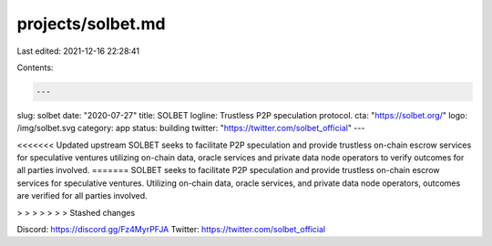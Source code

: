 projects/solbet.md
==================

Last edited: 2021-12-16 22:28:41

Contents:

.. code-block:: md

    ---
slug: solbet
date: "2020-07-27"
title: SOLBET
logline: Trustless P2P speculation protocol.
cta: "https://solbet.org/"
logo: /img/solbet.svg
category: app
status: building
twitter: "https://twitter.com/solbet_official"
---

<<<<<<< Updated upstream
SOLBET seeks to facilitate P2P speculation and provide trustless on-chain escrow services for speculative ventures utilizing on-chain data, oracle services and private data node operators to verify outcomes for all parties involved.
=======
SOLBET seeks to facilitate P2P speculation and provide trustless on-chain escrow services for speculative ventures. Utilizing on-chain data, oracle services, and private data node operators, outcomes are verified for all parties involved.

> > > > > > > Stashed changes

Discord: https://discord.gg/Fz4MyrPFJA
Twitter: https://twitter.com/solbet_official



